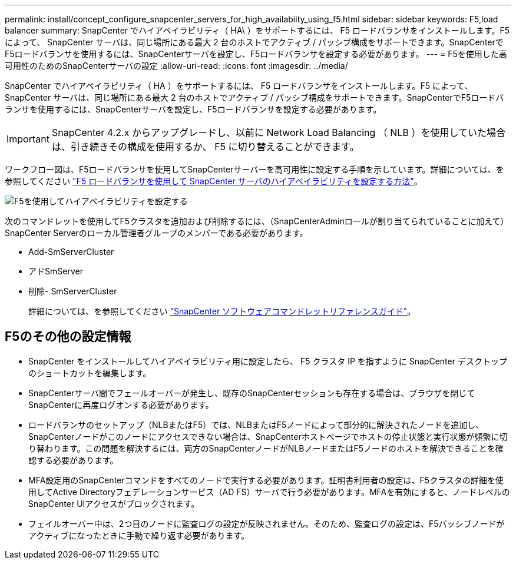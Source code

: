 ---
permalink: install/concept_configure_snapcenter_servers_for_high_availabiity_using_f5.html 
sidebar: sidebar 
keywords: F5,load balancer 
summary: SnapCenter でハイアベイラビリティ（ HA\ ）をサポートするには、 F5 ロードバランサをインストールします。F5 によって、 SnapCenter サーバは、同じ場所にある最大 2 台のホストでアクティブ / パッシブ構成をサポートできます。SnapCenterでF5ロードバランサを使用するには、SnapCenterサーバを設定し、F5ロードバランサを設定する必要があります。 
---
= F5を使用した高可用性のためのSnapCenterサーバの設定
:allow-uri-read: 
:icons: font
:imagesdir: ../media/


[role="lead"]
SnapCenter でハイアベイラビリティ（ HA ）をサポートするには、 F5 ロードバランサをインストールします。F5 によって、 SnapCenter サーバは、同じ場所にある最大 2 台のホストでアクティブ / パッシブ構成をサポートできます。SnapCenterでF5ロードバランサを使用するには、SnapCenterサーバを設定し、F5ロードバランサを設定する必要があります。


IMPORTANT: SnapCenter 4.2.x からアップグレードし、以前に Network Load Balancing （ NLB ）を使用していた場合は、引き続きその構成を使用するか、 F5 に切り替えることができます。

ワークフロー図は、F5ロードバランサを使用してSnapCenterサーバーを高可用性に設定する手順を示しています。詳細については、を参照してください https://kb.netapp.com/Advice_and_Troubleshooting/Data_Protection_and_Security/SnapCenter/How_to_configure_SnapCenter_Servers_for_high_availability_using_F5_Load_Balancer["F5 ロードバランサを使用して SnapCenter サーバのハイアベイラビリティを設定する方法"^]。

image::../media/sc-F5-configure-workflow.gif[F5を使用してハイアベイラビリティを設定する]

次のコマンドレットを使用してF5クラスタを追加および削除するには、（SnapCenterAdminロールが割り当てられていることに加えて）SnapCenter Serverのローカル管理者グループのメンバーである必要があります。

* Add-SmServerCluster
* アドSmServer
* 削除- SmServerCluster
+
詳細については、を参照してください https://docs.netapp.com/us-en/snapcenter-cmdlets-50/index.html["SnapCenter ソフトウェアコマンドレットリファレンスガイド"^]。





== F5のその他の設定情報

* SnapCenter をインストールしてハイアベイラビリティ用に設定したら、 F5 クラスタ IP を指すように SnapCenter デスクトップのショートカットを編集します。
* SnapCenterサーバ間でフェールオーバーが発生し、既存のSnapCenterセッションも存在する場合は、ブラウザを閉じてSnapCenterに再度ログオンする必要があります。
* ロードバランサのセットアップ（NLBまたはF5）では、NLBまたはF5ノードによって部分的に解決されたノードを追加し、SnapCenterノードがこのノードにアクセスできない場合は、SnapCenterホストページでホストの停止状態と実行状態が頻繁に切り替わります。この問題を解決するには、両方のSnapCenterノードがNLBノードまたはF5ノードのホストを解決できることを確認する必要があります。
* MFA設定用のSnapCenterコマンドをすべてのノードで実行する必要があります。証明書利用者の設定は、F5クラスタの詳細を使用してActive Directoryフェデレーションサービス（AD FS）サーバで行う必要があります。MFAを有効にすると、ノードレベルのSnapCenter UIアクセスがブロックされます。
* フェイルオーバー中は、2つ目のノードに監査ログの設定が反映されません。そのため、監査ログの設定は、F5パッシブノードがアクティブになったときに手動で繰り返す必要があります。

